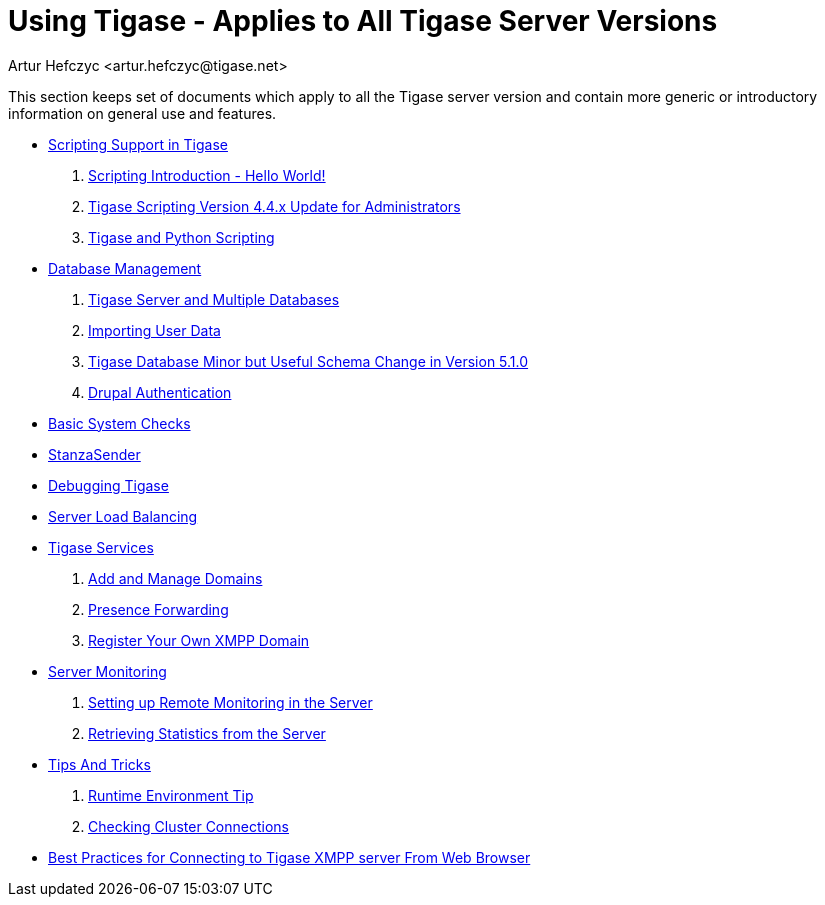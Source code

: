 Using Tigase - Applies to All Tigase Server Versions
====================================================
:author: Artur Hefczyc <artur.hefczyc@tigase.net>
:version: v2.0, June 2014: Reformatted for AsciiDoc.
:date: 2010-04-06 21:18
:revision: v2.1

:numbered:
:website: http://tigase.net

This section keeps set of documents which apply to all the Tigase server version and contain more generic or introductory information on general use and features.

- xref:scripsupport[Scripting Support in Tigase]
. xref:scriptingintro[Scripting Introduction - Hello World!]
. xref:newElements[Tigase Scripting Version 4.4.x Update for Administrators]
. xref:tigaseandPython[Tigase and Python Scripting]
- xref:multidb[Database Management]
. xref:multidb[Tigase Server and Multiple Databases]
. xref:dbImportData[Importing User Data]
. xref:SchemaChange51[Tigase Database Minor but Useful Schema Change in Version 5.1.0]
. xref:drupalAuthentication[Drupal Authentication]
- xref:systemchecks[Basic System Checks]
- xref:stanzaSender[StanzaSender]
- xref:debuggingTigase[Debugging Tigase]
- xref:loadBalancing[Server Load Balancing]
- xref:tigaseServices[Tigase Services]
. xref:addManageDomain[Add and Manage Domains]
. xref:presenceForwarding[Presence Forwarding]
. xref:registerXMPP[Register Your Own XMPP Domain]
- xref:serverMonitoring[Server Monitoring]
. xref:setupRemoteMonitoring[Setting up Remote Monitoring in the Server]
. xref:retrievingStatisticsFromTheServer[Retrieving Statistics from the Server]
- xref:tipsandTricks[Tips And Tricks]
. xref:tigaseTip_RuntimeEnvironment[Runtime Environment Tip]
. xref:tigaseTip_CheckingClusterConnections[Checking Cluster Connections]
- xref:bestWebPrax[Best Practices for Connecting to Tigase XMPP server From Web Browser]
